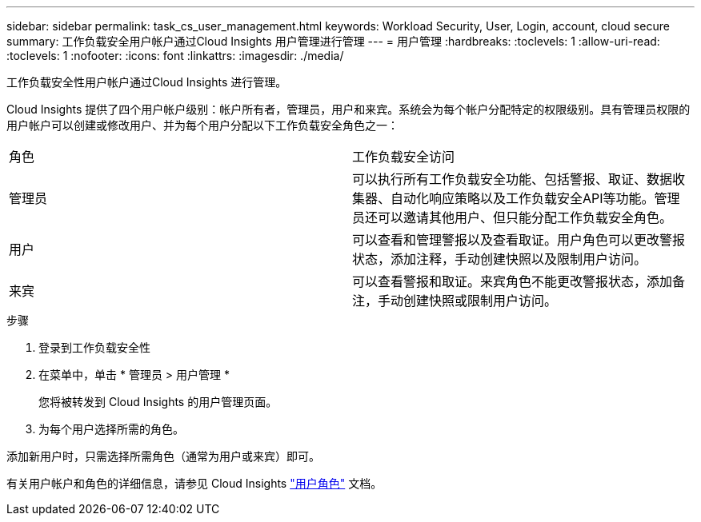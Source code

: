 ---
sidebar: sidebar 
permalink: task_cs_user_management.html 
keywords: Workload Security, User, Login, account, cloud secure 
summary: 工作负载安全用户帐户通过Cloud Insights 用户管理进行管理 
---
= 用户管理
:hardbreaks:
:toclevels: 1
:allow-uri-read: 
:toclevels: 1
:nofooter: 
:icons: font
:linkattrs: 
:imagesdir: ./media/


[role="lead"]
工作负载安全性用户帐户通过Cloud Insights 进行管理。

Cloud Insights 提供了四个用户帐户级别：帐户所有者，管理员，用户和来宾。系统会为每个帐户分配特定的权限级别。具有管理员权限的用户帐户可以创建或修改用户、并为每个用户分配以下工作负载安全角色之一：

|===


| 角色 | 工作负载安全访问 


| 管理员 | 可以执行所有工作负载安全功能、包括警报、取证、数据收集器、自动化响应策略以及工作负载安全API等功能。管理员还可以邀请其他用户、但只能分配工作负载安全角色。 


| 用户 | 可以查看和管理警报以及查看取证。用户角色可以更改警报状态，添加注释，手动创建快照以及限制用户访问。 


| 来宾 | 可以查看警报和取证。来宾角色不能更改警报状态，添加备注，手动创建快照或限制用户访问。 
|===
.步骤
. 登录到工作负载安全性
. 在菜单中，单击 * 管理员 > 用户管理 *
+
您将被转发到 Cloud Insights 的用户管理页面。

. 为每个用户选择所需的角色。


添加新用户时，只需选择所需角色（通常为用户或来宾）即可。

有关用户帐户和角色的详细信息，请参见 Cloud Insights link:https://docs.netapp.com/us-en/cloudinsights/concept_user_roles.html["用户角色"] 文档。
